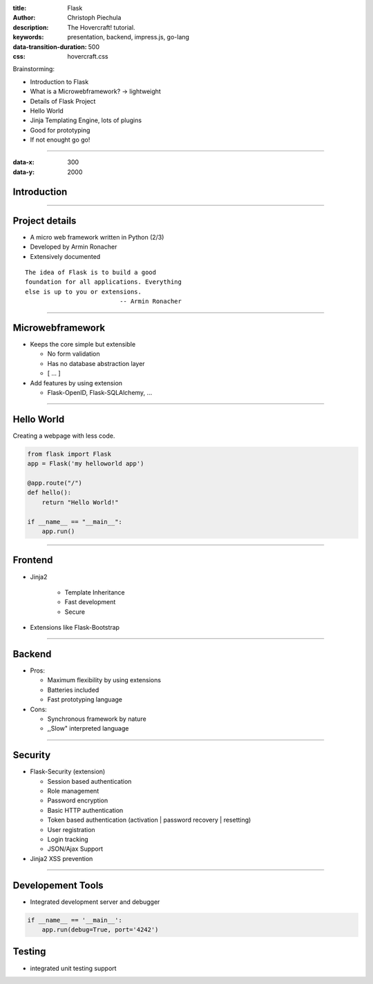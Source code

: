 :title: Flask
:author: Christoph Piechula
:description: The Hovercraft! tutorial.
:keywords: presentation, backend, impress.js, go-lang
:data-transition-duration: 500
:css: hovercraft.css

Brainstorming:

- Introduction to Flask
- What is a Microwebframework? -> lightweight
- Details of Flask Project
- Hello World
- Jinja Templating Engine, lots of plugins
- Good for prototyping
- If not enought go go!

----

:data-x: 300
:data-y: 2000

Introduction
============

.. image:: images/flask.png

----

Project details
===============

* A micro web framework written in Python (2/3)
* Developed by Armin Ronacher
* Extensively documented

::

    The idea of Flask is to build a good 
    foundation for all applications. Everything
    else is up to you or extensions. 
                              -- Armin Ronacher

----

Microwebframework
=================

* Keeps the core simple but extensible

  + No form validation
  + Has no database abstraction layer
  + [ ... ]

* Add features by using extension

  + Flask-OpenID, Flask-SQLAlchemy, ...


----

Hello World
===========

Creating a webpage with less code.

.. code:: python

    from flask import Flask
    app = Flask('my helloworld app')

    @app.route("/")
    def hello():
        return "Hello World!"

    if __name__ == "__main__":
        app.run()

----

Frontend
========

* Jinja2 

    + Template Inheritance
    + Fast development
    + Secure

* Extensions like Flask-Bootstrap
  

----

Backend
=======

* Pros:

  + Maximum flexibility by using extensions
  + Batteries included 
  + Fast prototyping language

* Cons:

  + Synchronous framework by nature
  + ,,Slow" interpreted language

----


Security
========

* Flask-Security (extension)

  + Session based authentication
  + Role management
  + Password encryption
  + Basic HTTP authentication
  + Token based authentication (activation | password recovery | resetting)
  + User registration 
  + Login tracking 
  + JSON/Ajax Support

* Jinja2 XSS prevention


----

Developement Tools
==================

* Integrated development server and debugger

.. code:: python

   if __name__ == '__main__':
       app.run(debug=True, port='4242')

Testing
=======
 
* integrated unit testing support
